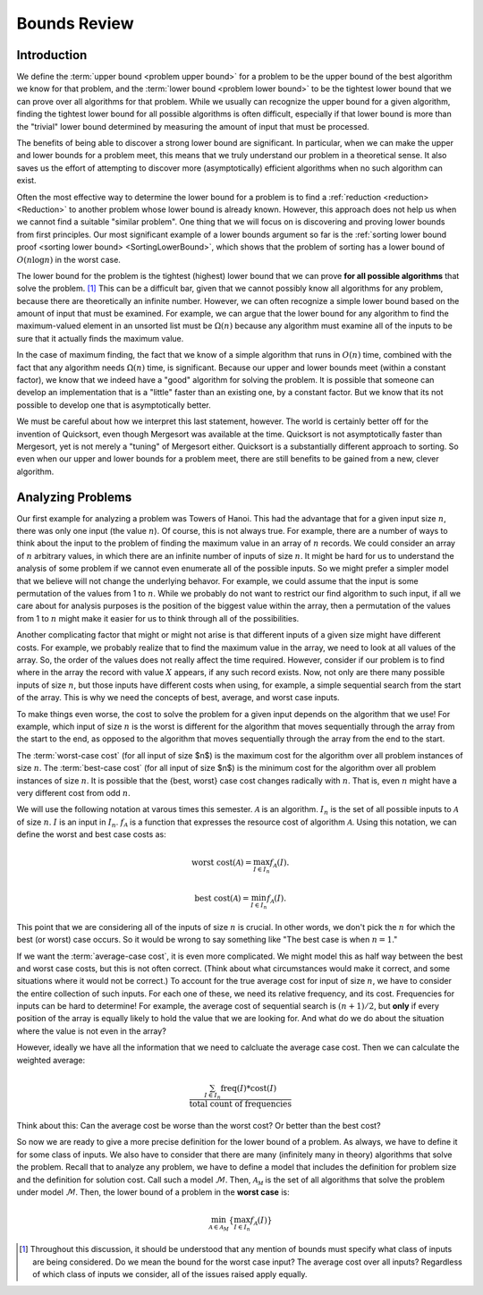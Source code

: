 .. This file is part of the OpenDSA eTextbook project. See
.. http://algoviz.org/OpenDSA for more details.
.. Copyright (c) 2012-2016 by the OpenDSA Project Contributors, and
.. distributed under an MIT open source license.

.. avmetadata::
   :author: Cliff Shaffer
   :requires:
   :satisfies:
   :topic:

Bounds Review
===================

Introduction
------------

We define the :term:`upper bound <problem upper bound>` for a problem
to be the upper bound of the best algorithm we know for that
problem, and the
:term:`lower bound <problem lower bound>` to be the tightest lower
bound that we can prove over all algorithms for that problem.
While we usually can recognize the upper bound for a given algorithm,
finding the tightest lower bound for all possible algorithms is often
difficult, especially if that lower bound is more than the
"trivial" lower bound determined by measuring the amount
of input that must be processed.

The benefits of being able to discover a strong lower bound are
significant.
In particular, when we can make the upper and lower bounds for a
problem meet, this means that we truly understand our problem in a
theoretical sense.
It also saves us the effort of attempting to discover more
(asymptotically) efficient algorithms when no such algorithm can
exist.

Often the most effective way to determine the lower bound for a
problem is to find a :ref:`reduction <reduction> <Reduction>` to
another problem whose lower bound is already known.
However, this approach does not help us when we cannot find a suitable
"similar problem".
One thing that we will focus on is discovering and proving lower bounds
from first principles.
Our most  significant example of a lower bounds argument so far is the
:ref:`sorting lower bound proof <sorting lower bound> <SortingLowerBound>`,
which shows that the problem of sorting has a lower bound of
:math:`O(n \log n)` in the worst case.

The lower bound for the problem is the tightest (highest) lower bound
that we can prove **for all possible algorithms** that solve the
problem. [#]_
This can be a difficult bar, given that we cannot possibly know all
algorithms for any problem, because there are theoretically an
infinite number.
However, we can often recognize a simple lower bound based on the
amount of input that must be examined.
For example, we can argue that the lower bound for any algorithm to
find the maximum-valued element in an unsorted list must be
:math:`\Omega(n)` because any algorithm must examine all of the inputs
to be sure that it actually finds the maximum value.

In the case of maximum finding, the fact that we know of a simple
algorithm that runs in :math:`O(n)` time, combined with the fact that
any algorithm needs :math:`\Omega(n)` time, is significant.
Because our upper and lower bounds meet (within a constant factor),
we know that we indeed have a "good" algorithm for solving the
problem.
It is possible that someone can develop an implementation that is a
"little" faster than an existing one, by a constant factor.
But we know that its not possible to develop one that is
asymptotically better.

We must be careful about how we interpret this last statement,
however.
The world is certainly better off for the invention of Quicksort,
even though Mergesort was available at the time.
Quicksort is not asymptotically faster than Mergesort, yet is not
merely a "tuning" of Mergesort either.
Quicksort is a substantially different approach to sorting.
So even when our upper and lower bounds for a problem meet,
there are still benefits to be gained from a new, clever algorithm.


Analyzing Problems
------------------

Our first example for analyzing a problem was Towers of Hanoi.
This had the advantage that for a given input size :math:`n`, there
was only one input (the value :math:`n`).
Of course, this is not always true.
For example, there are a number of ways to think about the input to
the problem of finding the maximum value in an array of :math:`n`
records.
We could consider an array of :math:`n` arbitrary values,
in which there are an infinite number of inputs of size :math:`n`.
It might be hard for us to understand the analysis of some problem if
we cannot even enumerate all of the possible inputs.
So we might prefer a simpler model that we believe will not change the
underlying behavor.
For example, we could assume that the input is some permutation of the
values from 1 to :math:`n`.
While we probably do not want to restrict our find algorithm to such
input, if all we care about for analysis purposes is the position of
the biggest value within the array, then a permutation of the values
from 1 to :math:`n` might make it easier for us to think through all
of the possibilities.

Another complicating factor that might or might not arise is that
different inputs of a given size might have different costs.
For example, we probably realize that to find the maximum value in the
array, we need to look at all values of the array.
So, the order of the values does not really affect the time required.
However, consider if our problem is to find where in the array the
record with value :math:`X` appears, if any such record exists.
Now, not only are there many possible inputs of size :math:`n`, but
those inputs have different costs when using, for example, a simple
sequential search from the start of the array.
This is why we need the concepts of best, average, and worst case
inputs.

To make things even worse, the cost to solve the problem for a
given input depends on the algorithm that we use!
For example, which input of size :math:`n` is the worst is different
for the algorithm that moves sequentially through the array from the
start to the end, as opposed to the algorithm that moves sequentially
through the array from the end to the start.

The :term:`worst-case cost` (for all input of size $n$) is the maximum
cost for the algorithm over all problem instances of size :math:`n`.
The :term:`best-case cost` (for all input of size $n$) is the minimum
cost for the algorithm over all problem instances of size :math:`n`.
It is possible that the \{best, worst\} case cost changes
radically with :math:`n`.
That is, even :math:`n` might have a very different cost from odd
:math:`n`.

We will use the following notation at varous times this semester.
:math:`\mathcal{A}` is an algorithm.
:math:`I_n` is the set of all possible inputs to :math:`\mathcal{A}`
of size :math:`n`.
:math:`I` is an input in :math:`I_n`.
:math:`f_\mathcal{A}` is a function that expresses the resource cost
of algorithm :math:`\mathcal{A}`.
Using this notation, we can define the worst and best case costs as:

.. math::

   \mbox{worst cost}(\mathcal{A}) = \max_{I \in I_n}
   f_{\mathcal{A}}(I).

   \mbox{best cost}(\mathcal{A}) = \min_{I \in I_n}
   f_{\mathcal{A}}(I).

This point that we are considering all of the inputs of size :math:`n`
is crucial.
In other words, we don't pick the :math:`n` for which the best
(or worst) case occurs.
So it would be wrong to say something like
"The best case is when :math:`n=1`."

.. TODO::
   :type: Example Visualization

   Show graphs of cost vs $I_n$ for factorial, find, and findmax.

If we want the :term:`average-case cost`, it is even more
complicated.
We might model this as half way between the best and worst case costs,
but this is not often correct.
(Think about what circumstances would make it correct, and some
situations where it would not be correct.)
To account for the true average cost for input of size :math:`n`,
we have to consider the entire collection of such inputs.
For each one of these, we need its relative frequency, and its cost.
Frequencies for inputs can be hard to determine!
For example, the average cost of sequential search is :math:`(n+1)/2`,
but **only** if every position of the array is equally likely to hold
the value that we are looking for.
And what do we do about the situation where the value is not even in
the array?

However, ideally we have all the information that we need to calcluate
the average case cost.
Then we can calculate the weighted average:

.. math::

   \frac{\sum_{I\in I_n} \mathrm{freq}(I) *
   \mathrm{cost}(I)}{\mathrm{total\ count\ of\ frequencies}}

Think about this: Can the average cost be worse than the worst cost?
Or better than the best cost?

So now we are ready to give a more precise definition for the lower
bound of a problem.
As always, we have to define it for some class of inputs.
We also have to consider that there are many (infinitely many in
theory) algorithms that solve the problem.
Recall that to analyze any problem, we have to define a model that
includes the definition for problem size and the definition for
solution cost.
Call such a model :math:`\mathcal{M}`.
Then, :math:`\mathcal{A_M}` is the set of all algorithms that solve
the problem under model :math:`\mathcal{M}`.
Then, the lower bound of a problem in the **worst case** is:

.. math::

   \min_{{\mathcal A} \in {\mathcal A}_M} \left\{
   \max_{I \in I_n} f_{\mathcal A}(I)\right\}



.. [#] Throughout this discussion, it should be
       understood that any mention of bounds must specify what class
       of inputs are being considered.
       Do we mean the bound for the worst case input?
       The average cost over all inputs?
       Regardless of which class of inputs we
       consider, all of the issues raised apply equally.
